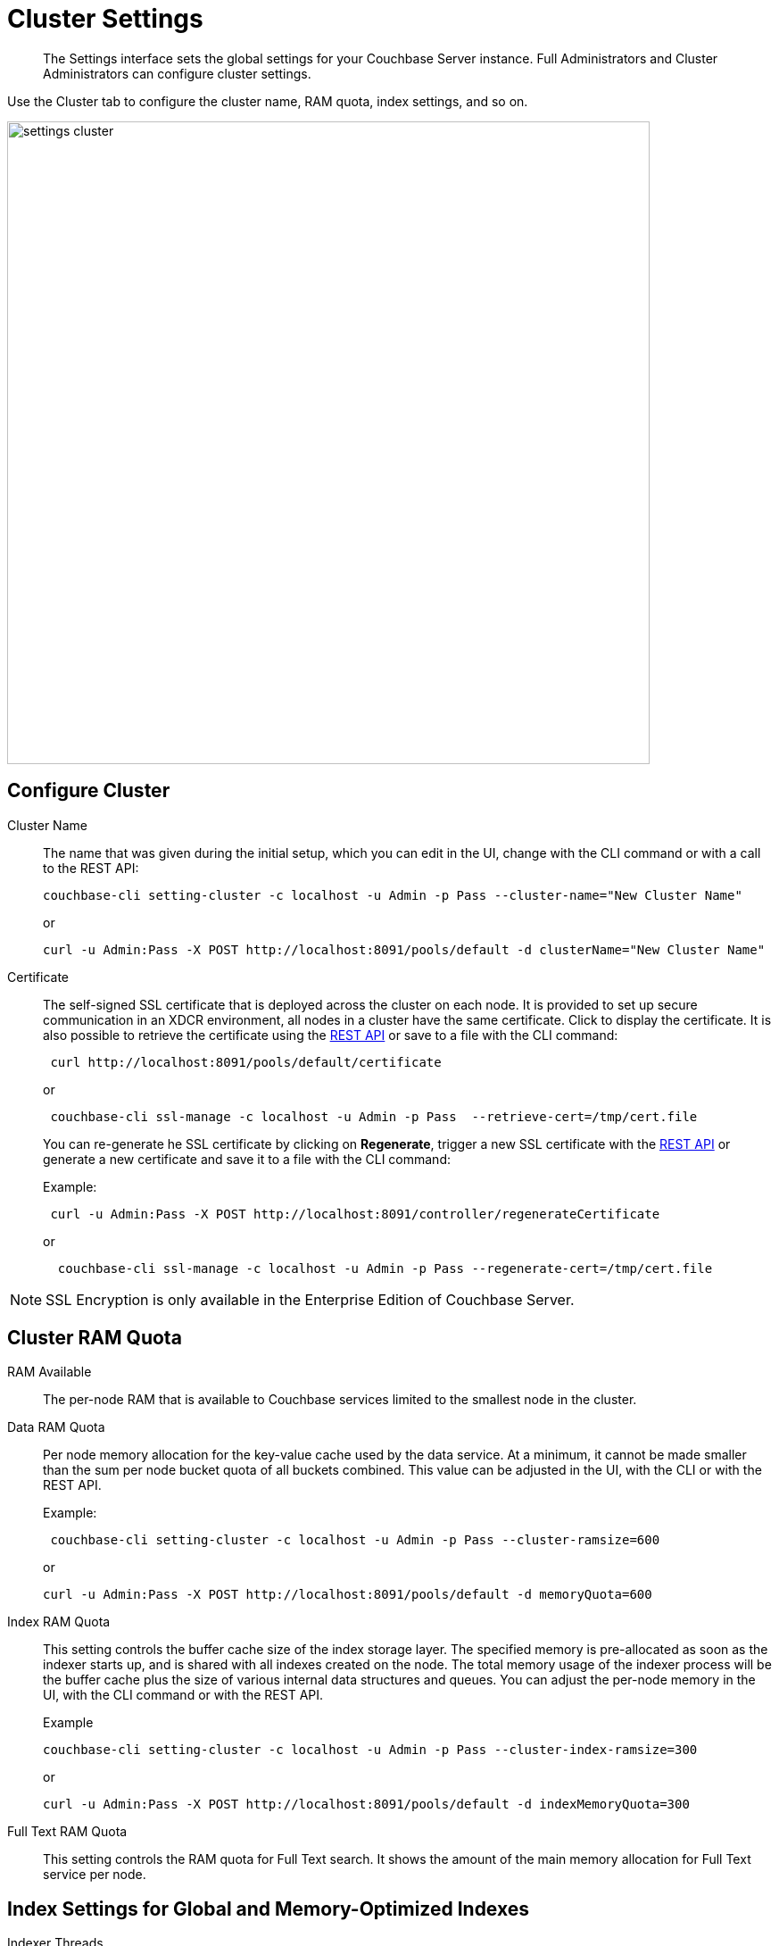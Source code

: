 [#topic_h12_hqn_vs]
= Cluster Settings

[abstract]
The Settings interface sets the global settings for your Couchbase Server instance.
Full Administrators and Cluster Administrators can configure cluster settings.

Use the Cluster tab to configure the cluster name, RAM quota, index settings, and so on.

[#image_dcr_5zz_zs]
image::admin/picts/settings-cluster.png[,720,align=left]

== Configure Cluster

Cluster Name:: The name that was given during the initial setup, which you can edit in the UI, change with the CLI command or with a call to the REST API:
+
----
couchbase-cli setting-cluster -c localhost -u Admin -p Pass --cluster-name="New Cluster Name"
----
+
or
+
----
curl -u Admin:Pass -X POST http://localhost:8091/pools/default -d clusterName="New Cluster Name"
----

Certificate::
The self-signed SSL certificate that is deployed across the cluster on each node.
It is provided to set up secure communication in an XDCR environment, all nodes in a cluster have the same certificate.
Click to display the certificate.
It is also possible to retrieve the certificate using the xref:rest-api:rest-xdcr-data-encrypt.adoc#rest-xdcr-data-encrypt[REST API] or save to a file with the CLI command:
+
----
 curl http://localhost:8091/pools/default/certificate
----
+
or
+
----
 couchbase-cli ssl-manage -c localhost -u Admin -p Pass  --retrieve-cert=/tmp/cert.file
----
+
You can re-generate he SSL certificate by clicking on [.uicontrol]*Regenerate*, trigger a new SSL certificate with  the xref:rest-api:rest-xdcr-data-encrypt.adoc#rest-xdcr-data-encrypt[REST API] or generate a new certificate and save it to a file with the CLI command:
+
Example:
+
----
 curl -u Admin:Pass -X POST http://localhost:8091/controller/regenerateCertificate
----
+
or
+
----
  couchbase-cli ssl-manage -c localhost -u Admin -p Pass --regenerate-cert=/tmp/cert.file
----

NOTE: SSL Encryption is only available in the Enterprise Edition of Couchbase Server.

== Cluster RAM Quota

RAM Available:: The per-node RAM that is available to Couchbase services limited to the smallest node in the cluster.

Data RAM Quota::
Per node memory allocation for the key-value cache used by the data service.
At a minimum, it cannot be made smaller than the sum per node bucket quota of all buckets combined.
This value can be adjusted in the UI, with the CLI or with the REST API.
+
Example:
+
----
 couchbase-cli setting-cluster -c localhost -u Admin -p Pass --cluster-ramsize=600
----
+
or
+
----
curl -u Admin:Pass -X POST http://localhost:8091/pools/default -d memoryQuota=600
----

Index RAM Quota::
This setting controls the buffer cache size of the index storage layer.
The specified memory is pre-allocated as soon as the indexer starts up, and is shared with all indexes created on the node.
The total memory usage of the indexer process will be the buffer cache plus the size of various internal data structures and queues.
You can adjust the per-node memory in the UI, with the CLI command or with the REST API.
+
Example
+
----
couchbase-cli setting-cluster -c localhost -u Admin -p Pass --cluster-index-ramsize=300
----
+
or
+
----
curl -u Admin:Pass -X POST http://localhost:8091/pools/default -d indexMemoryQuota=300
----

Full Text RAM Quota::
This setting controls the RAM quota for Full Text search.
It shows the amount of the main memory allocation for Full Text service per node.

== Index Settings for Global and Memory-Optimized Indexes

Indexer Threads::
he number of dedicated threads used by the Index Service.
The number can be increased on multi-core machines to increase the amount of CPU available to the Indexer.
The default is 4 and you can adjust it in the UI or with the REST API.
+
Example:
+
----
curl -X POST -u Admin:Pass http://localhost:8091/settings/indexes -d indexerThreads=3
----

// <dl>
// <dlentry>
// <dt>In Memory Snapshot Interval</dt>
// <dd>Frequency of in-memory snapshots which determines the earliest possibility an indexer
// scan can discover a data service Key/Value mutation.
// The default is 200 milliseconds and
// you  can adjust it in the UI or with the REST API.
// <p>Example:</p><codeblock>curl -X POST -u Admin:Pass http://localhost:8091/settings/indexes -d memorySnapshotInterval=300</codeblock></dd>
// </dlentry>
// </dl>
// <dl>
// <dlentry>
// <dt> Stable Snapshot Interval</dt>
// <dd>Frequency of a persisted snapshot for recovery.
// The default is 5000 milliseconds and you
// can adjust it in the UI or with the REST API.
// <p>Example:</p><codeblock>curl -X POST -u Admin:Pass http://localhost:8091/settings/indexes -d stableSnapshotInterval=4000</codeblock></dd>
// </dlentry>
// </dl>

Max Rollback Points::
Maximum number of the committed rollback points.
The default is 5 and you can adjust it in the UI or with the REST API.
+
Example:
+
----
curl -X POST -u Admin:Pass http://localhost:8091/settings/indexes -d maxRollbackPoints=6
----

Indexer Log Level::
Adjust the logging level from least to most verbose, the options are `Silent`, `Fatal`, `Error`, `Warn`, `Info`, `Verbose`, `Timing`, `Debug`, and `Trace`, with the default being `Debug`.
It is advised to leave this setting as the default unless Couchbase Support directs you to change it.
